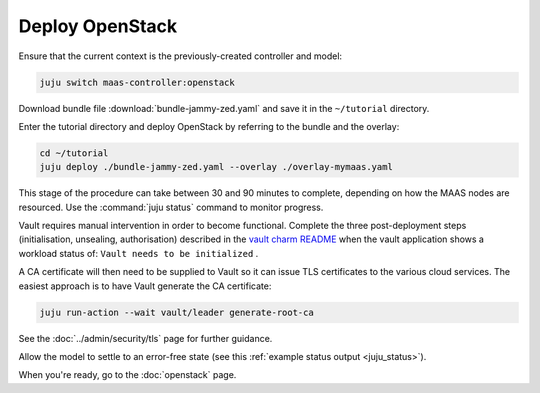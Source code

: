 ================
Deploy OpenStack
================

Ensure that the current context is the previously-created controller and model:

.. code-block:: none

   juju switch maas-controller:openstack

Download bundle file :download:`bundle-jammy-zed.yaml` and save it in the
``~/tutorial`` directory.

Enter the tutorial directory and deploy OpenStack by referring to the bundle
and the overlay:

.. code-block:: none

   cd ~/tutorial
   juju deploy ./bundle-jammy-zed.yaml --overlay ./overlay-mymaas.yaml

This stage of the procedure can take between 30 and 90 minutes to complete,
depending on how the MAAS nodes are resourced. Use the :command:`juju status`
command to monitor progress.

Vault requires manual intervention in order to become functional. Complete the
three post-deployment steps (initialisation, unsealing, authorisation)
described in the `vault charm README`_ when the vault application shows a
workload status of: ``Vault needs to be initialized`` .

A CA certificate will then need to be supplied to Vault so it can issue TLS
certificates to the various cloud services. The easiest approach is to have
Vault generate the CA certificate:

.. code-block:: none

   juju run-action --wait vault/leader generate-root-ca

See the :doc:`../admin/security/tls` page for further guidance.

Allow the model to settle to an error-free state (see this :ref:`example status
output <juju_status>`).

When you're ready, go to the :doc:`openstack` page.

.. LINKS
.. _Vault charm README: https://opendev.org/openstack/charm-vault/src/branch/master/src/README.md#post-deployment-tasks
